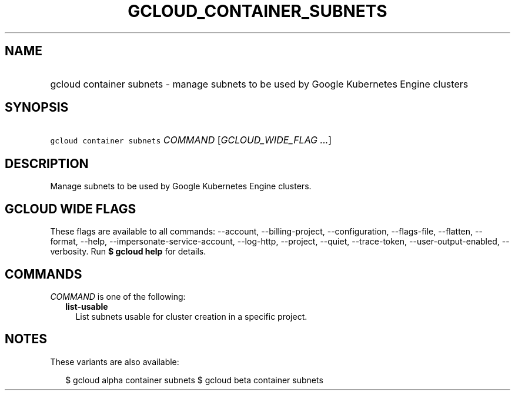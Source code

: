 
.TH "GCLOUD_CONTAINER_SUBNETS" 1



.SH "NAME"
.HP
gcloud container subnets \- manage subnets to be used by Google Kubernetes Engine clusters



.SH "SYNOPSIS"
.HP
\f5gcloud container subnets\fR \fICOMMAND\fR [\fIGCLOUD_WIDE_FLAG\ ...\fR]



.SH "DESCRIPTION"

Manage subnets to be used by Google Kubernetes Engine clusters.



.SH "GCLOUD WIDE FLAGS"

These flags are available to all commands: \-\-account, \-\-billing\-project,
\-\-configuration, \-\-flags\-file, \-\-flatten, \-\-format, \-\-help,
\-\-impersonate\-service\-account, \-\-log\-http, \-\-project, \-\-quiet,
\-\-trace\-token, \-\-user\-output\-enabled, \-\-verbosity. Run \fB$ gcloud
help\fR for details.



.SH "COMMANDS"

\f5\fICOMMAND\fR\fR is one of the following:

.RS 2m
.TP 2m
\fBlist\-usable\fR
List subnets usable for cluster creation in a specific project.


.RE
.sp

.SH "NOTES"

These variants are also available:

.RS 2m
$ gcloud alpha container subnets
$ gcloud beta container subnets
.RE

